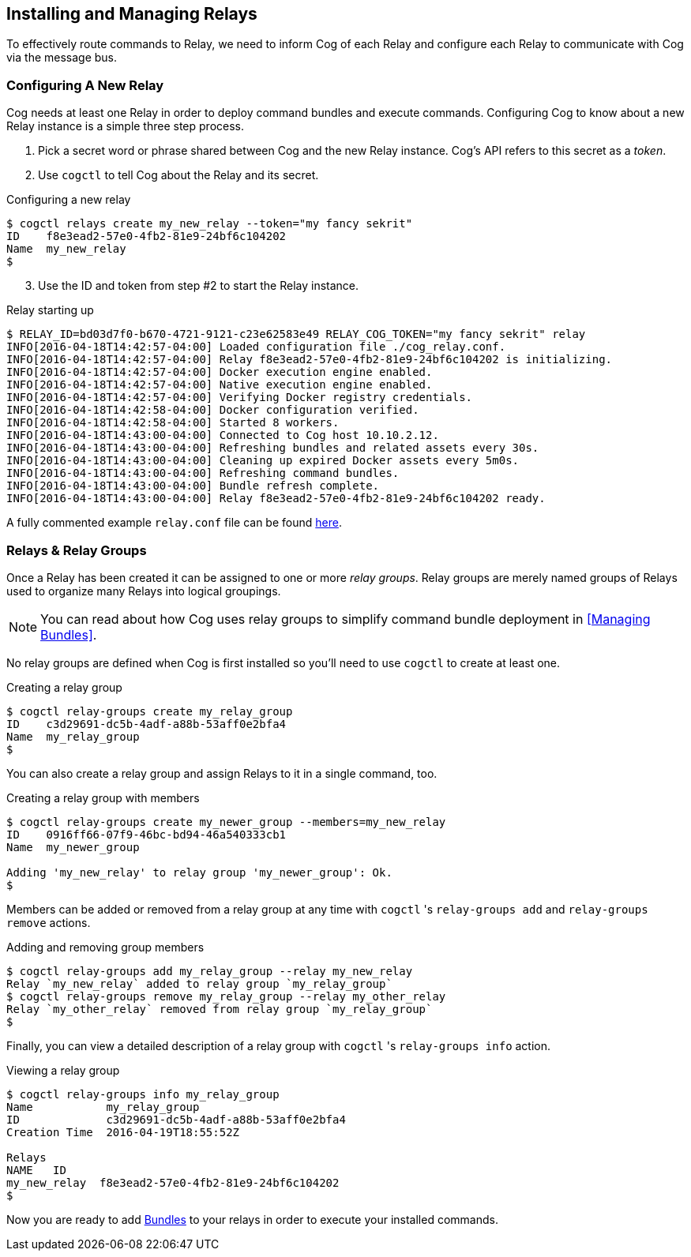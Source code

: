 == *Installing and Managing Relays*

To effectively route commands to Relay, we need to inform Cog of each Relay and configure each Relay to communicate with Cog via the message bus.

=== Configuring A New Relay

Cog needs at least one Relay in order to deploy command bundles and execute commands. Configuring Cog to know about a new Relay instance is a simple three step process.

. Pick a secret word or phrase shared between Cog and the new Relay instance. Cog's API refers to this secret as a _token_.
. Use `cogctl` to tell Cog about the Relay and its secret.

.Configuring a new relay
[source, bash]
----
$ cogctl relays create my_new_relay --token="my fancy sekrit"
ID    f8e3ead2-57e0-4fb2-81e9-24bf6c104202
Name  my_new_relay
$
----

[start=3]
. Use the ID and token from step #2 to start the Relay instance.

.Relay starting up
[source,bash]
----
$ RELAY_ID=bd03d7f0-b670-4721-9121-c23e62583e49 RELAY_COG_TOKEN="my fancy sekrit" relay
INFO[2016-04-18T14:42:57-04:00] Loaded configuration file ./cog_relay.conf.
INFO[2016-04-18T14:42:57-04:00] Relay f8e3ead2-57e0-4fb2-81e9-24bf6c104202 is initializing.
INFO[2016-04-18T14:42:57-04:00] Docker execution engine enabled.
INFO[2016-04-18T14:42:57-04:00] Native execution engine enabled.
INFO[2016-04-18T14:42:57-04:00] Verifying Docker registry credentials.
INFO[2016-04-18T14:42:58-04:00] Docker configuration verified.
INFO[2016-04-18T14:42:58-04:00] Started 8 workers.
INFO[2016-04-18T14:43:00-04:00] Connected to Cog host 10.10.2.12.
INFO[2016-04-18T14:43:00-04:00] Refreshing bundles and related assets every 30s.
INFO[2016-04-18T14:43:00-04:00] Cleaning up expired Docker assets every 5m0s.
INFO[2016-04-18T14:43:00-04:00] Refreshing command bundles.
INFO[2016-04-18T14:43:00-04:00] Bundle refresh complete.
INFO[2016-04-18T14:43:00-04:00] Relay f8e3ead2-57e0-4fb2-81e9-24bf6c104202 ready.
----

A fully commented example `relay.conf` file can be found https://github.com/operable/go-relay/blob/master/example_relay.conf[here].

=== Relays & Relay Groups

Once a Relay has been created it can be assigned to one or more _relay groups_. Relay groups are merely named groups of Relays used to organize many Relays into logical groupings.

NOTE: You can read about how Cog uses relay groups to simplify command bundle deployment in <<Managing Bundles>>.

No relay groups are defined when Cog is first installed so you'll need to use `cogctl` to create at least one.

.Creating a relay group
[source,bash]
----
$ cogctl relay-groups create my_relay_group
ID    c3d29691-dc5b-4adf-a88b-53aff0e2bfa4
Name  my_relay_group
$
----

You can also create a relay group and assign Relays to it in a single command, too.

.Creating a relay group with members
[source,bash]
----
$ cogctl relay-groups create my_newer_group --members=my_new_relay
ID    0916ff66-07f9-46bc-bd94-46a540333cb1
Name  my_newer_group

Adding 'my_new_relay' to relay group 'my_newer_group': Ok.
$
----

Members can be added or removed from a relay group at any time with `cogctl` 's `relay-groups add` and `relay-groups remove` actions.

.Adding and removing group members
[source,bash]
----
$ cogctl relay-groups add my_relay_group --relay my_new_relay
Relay `my_new_relay` added to relay group `my_relay_group`
$ cogctl relay-groups remove my_relay_group --relay my_other_relay
Relay `my_other_relay` removed from relay group `my_relay_group`
$
----

Finally, you can view a detailed description of a relay group with `cogctl` 's `relay-groups info` action.

.Viewing a relay group
[source,bash]
----
$ cogctl relay-groups info my_relay_group
Name           my_relay_group
ID             c3d29691-dc5b-4adf-a88b-53aff0e2bfa4
Creation Time  2016-04-19T18:55:52Z

Relays
NAME   ID
my_new_relay  f8e3ead2-57e0-4fb2-81e9-24bf6c104202
$
----

Now you are ready to add <<Managing Bundles, Bundles>> to your relays in order to execute your installed commands.
